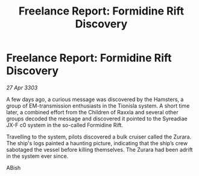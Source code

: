 :PROPERTIES:
:ID:       56ac164e-5be3-46a7-9a07-5fd056dc0bd7
:END:
#+title: Freelance Report: Formidine Rift Discovery
#+filetags: :galnet:

* Freelance Report: Formidine Rift Discovery

/27 Apr 3303/

A few days ago, a curious message was discovered by the Hamsters, a group of EM-transmission enthusiasts in the Tionisla system. A short time later, a combined effort from the Children of Raxxla and several other groups decoded the message and discovered it pointed to the Syreadiae JX-F c0 system in the so-called Formidine Rift. 

Travelling to the system, pilots discovered a bulk cruiser called the Zurara. The ship's logs painted a haunting picture, indicating that the ship’s crew sabotaged the vessel before killing themselves. The Zurara had been adrift in the system ever since. 

ABish
